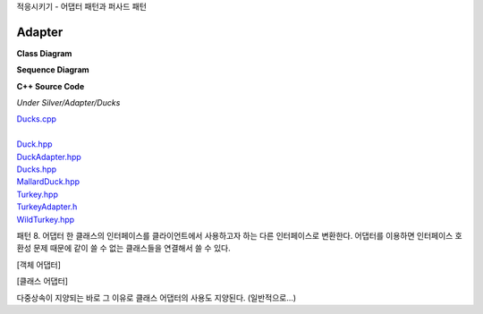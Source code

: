 
적응시키기 - 어댑터 패턴과 퍼사드 패턴

Adapter
=======

**Class Diagram**

.. image:: _static/Adapter/Ducks/Overview_of_Silver.jpg


**Sequence Diagram**

.. image:: _static/Adapter/Ducks/not_defined_duck_adapter.jpg


**C++ Source Code**

*Under Silver/Adapter/Ducks*

| `Ducks.cpp <doxygen/ducks_8cpp_source.html>`_
|
| `Duck.hpp <doxygen/_adapter_2_ducks_2_duck_8hpp_source.html>`_
| `DuckAdapter.hpp <doxygen/duck_adapter_8hpp_source.html>`_
| `Ducks.hpp <doxygen/ducks_8hpp_source.html>`_
| `MallardDuck.hpp <doxygen/_adapter_2_ducks_2_mallard_duck_8hpp_source.html>`_
| `Turkey.hpp <doxygen/_adapter_2_ducks_2_turkey_8hpp_source.html>`_
| `TurkeyAdapter.h <doxygen/_adapter_2_ducks_2_turkey_adapter_8hpp_source.html>`_
| `WildTurkey.hpp <doxygen/_adapter_2_ducks_2_wild_turkey_8hpp_source.html>`_


패턴 8. 어댑터
한 클래스의 인터페이스를 클라이언트에서 사용하고자 하는 다른 인터페이스로 변환한다. 어댑터를 이용하면 인터페이스 호환성 문제
때문에 같이 쓸 수 없는 클래스들을 연결해서 쓸 수 있다.


[객체 어댑터]


[클래스 어댑터]

다중상속이 지양되는 바로 그 이유로 클래스 어댑터의 사용도 지양된다. (일반적으로...)


